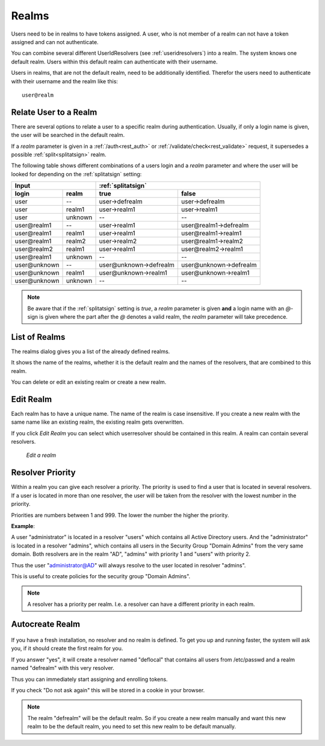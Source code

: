.. _realms:

Realms
------

.. index:: realms, default realm

Users need to be in realms to have tokens assigned. A user, who is not
member of a realm can not have a token assigned and can not authenticate.

You can combine several different UserIdResolvers (see :ref:`useridresolvers`)
into a realm.
The system knows one default realm. Users within this default realm can 
authenticate with their username.

Users in realms, that are not the default realm, need to be additionally identified.
Therefor the users need to authenticate with their username and the realm like this::
   
   user@realm

.. _relate_realm:

Relate User to a Realm
......................

.. index:: realm relation

There are several options to relate a user to a specific realm during
authentication. Usually, if only a login name is given, the user will be
searched in the default realm.

If a *realm* parameter is given in a :ref:`/auth<rest_auth>` or
:ref:`/validate/check<rest_validate>` request, it supersedes a possible
:ref:`split<splitatsign>` realm.

The following table shows different combinations of a users login and a *realm*
parameter and where the user will be looked for depending on the
:ref:`splitatsign` setting:

=============  =======  =======================  =====
  Input                 :ref:`splitatsign`
----------------------  ------------------------------
login          realm     true                     false
=============  =======  =======================  =====
user           --       user->defrealm           user->defrealm
user           realm1   user->realm1             user->realm1
user           unknown  --                       --
user\@realm1   --       user->realm1             user\@realm1->defrealm
user\@realm1   realm1   user->realm1             user\@realm1->realm1
user\@realm1   realm2   user->realm2             user\@realm1->realm2
user\@realm2   realm1   user->realm1             user\@realm2->realm1
user\@realm1   unknown  --                       --
user\@unknown  --       user\@unknown->defrealm  user\@unknown->defrealm
user\@unknown  realm1   user\@unknown->realm1    user\@unknown->realm1
user\@unknown  unknown  --                       --
=============  =======  =======================  =====

.. note::
    Be aware that if the :ref:`splitatsign` setting is *true*, a *realm*
    parameter is given **and** a login name with an *@*-sign is given where the
    part after the *@* denotes a valid realm, the *realm* parameter will take
    precedence.

.. _list_of_realms:

List of Realms
..............

The realms dialog gives you a list of the already defined realms.

It shows the name of the realms, whether it is the default realm and
the names of the resolvers, that are combined to this realm.

You can delete or edit an existing realm or create a new realm.

.. _edit_realm:

Edit Realm
..........

.. index:: realm edit

Each realm has to have a unique name. The name of the realm is 
case insensitive. If you create a new realm with the same name
like an existing realm, the existing realm gets overwritten.

If you click *Edit Realm* you can select which userresolver should be
contained in this realm. A realm can contain several resolvers.

.. figure:: images/edit-realm.png
   :width: 500

   *Edit a realm*


.. _resolver_priority:

Resolver Priority
.................

.. index:: resolver priority

Within a realm you can give each resolver a priority. The priority is used to
find a user that is located in several resolvers. If a user is located in
more than one resolver, the user will be taken from the resolver with the
lowest number in the priority.

Priorities are numbers between 1 and 999. The lower the number the higher the
priority.

**Example**:

A user "administrator" is located in a resolver "users" which contains all
Active Directory users. And the "administrator" is located in a resolver
"admins", which contains all users in the Security Group "Domain
Admins" from the very same domain. Both resolvers are in the realm
"AD", "admins" with priority 1 and "users" with priority 2.

Thus the user "administrator@AD" will always resolve to the user located in
resolver "admins".

This is useful to create policies for the security group "Domain
Admins".

.. note:: A resolver has a priority per realm. I.e. a resolver can have a
   different priority in each realm.

.. _autocreate_realm:

Autocreate Realm
................

.. index:: realm autocreation

.. figure:: images/ask-create-realm.png
   :scale: 40 %

If you have a fresh installation, no resolver and no realm is
defined. To get you up and running faster, the system
will ask you, if it should create the first realm for you.

If you answer "yes", it will create a resolver named "deflocal"
that contains all users from /etc/passwd and a realm named
"defrealm" with this very resolver.

Thus you can immediately start assigning and enrolling tokens.

If you check "Do not ask again" this will be stored in 
a cookie in your browser.

.. note:: The realm "defrealm" will be the default realm. 
   So if you create a new realm manually and want this new
   realm to be the default realm, you need to set this new
   realm to be default manually.
